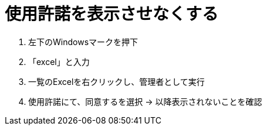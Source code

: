 = 使用許諾を表示させなくする
:toc:
:toc-title:
:pagenums:
//:sectnums:
//:imagesdir: img_MySQL/
:icons: font
:source-highlighter: pygments
:pygments-style: default
:pygments-linenums-mode: inline
:lang: ja

****
1. 左下のWindowsマークを押下
2. 「excel」と入力
3. 一覧のExcelを右クリックし、管理者として実行
4. 使用許諾にて、同意するを選択
→ 以降表示されないことを確認
****
